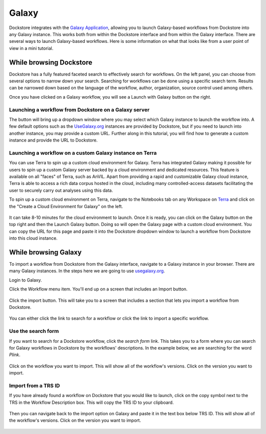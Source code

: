 ######
Galaxy
######

Dockstore integrates with the `Galaxy Application <https://usegalaxy.org>`__, allowing you to launch Galaxy-based workflows from Dockstore into
any Galaxy instance. This works both from within the Dockstore interface and from within the Galaxy interface.
There are several ways to launch Galaxy-based workflows. Here is some information on what that looks like from a user point of view in a mini tutorial.

While browsing Dockstore
========================

Dockstore has a fully featured faceted search to effectively search for workflows. On the left panel, you can choose from several options to narrow down your search. Searching for workflows can be done using a specific search term. Results can be narrowed down based on the language of the workflow, author, organization, source control used among others.

Once you have clicked on a Galaxy workflow, you will see a Launch with Galaxy button on the right.

.. figure:: /assets/images/docs/galaxy/galaxy_workflow.png
   :alt: Galaxy workflow on Dockstore

Launching a workflow from Dockstore on a Galaxy server
------------------------------------------------------

The button will bring up a dropdown window where you may select which Galaxy instance to launch the workflow into. A few default options such as the `UseGalaxy.org <https://usegalaxy.org/>`__ instances are provided by Dockstore, but if you need to launch into another instance, you may provide a custom URL. Further along in this tutorial, you will find how to generate a custom instance and provide the URL to Dockstore.

.. figure:: /assets/images/docs/galaxy/launch_with_options.png
   :alt: Launch options for Galaxy

Launching a workflow on a custom Galaxy instance on Terra
---------------------------------------------------------

You can use Terra to spin up a custom cloud environment for Galaxy. Terra has integrated Galaxy making it possible for users to spin up a custom Galaxy server backed by a cloud environment and dedicated resources. This feature is available on all "faces" of Terra, such as AnVIL. Apart from providing a rapid and customizable Galaxy cloud instance, Terra is able to access a rich data corpus hosted in the cloud, including many controlled-access datasets facilitating the user to securely carry out analyses using this data.

To spin up a custom cloud environment on Terra, navigate to the Notebooks tab on any Workspace on `Terra <https://app.terra.bio/>`__ and click on the "Create a Cloud Environment for Galaxy" on the left.

.. figure:: /assets/images/docs/galaxy/create_galaxy_environment.png
   :alt: Create a Cloud Environment for Galaxy

It can take 8-10 minutes for the cloud environment to launch. Once it is ready, you can click on the Galaxy button on the top right and then the Launch Galaxy button. Doing so will open the Galaxy page with a custom cloud environment. You can copy the URL for this page and paste it into the Dockstore dropdown window to launch a workflow from Dockstore into this cloud instance.

While browsing Galaxy
=====================

To import a workflow from Dockstore from the Galaxy interface, navigate to a Galaxy instance in your browser.
There are many Galaxy instances. In the steps here we are going to use
`usegalaxy.org <https://usegalaxy.org>`__. 

Login to Galaxy.

Click the Workflow menu item. You'll end up on a screen that includes an Import button.

.. figure:: /assets/images/docs/galaxy/workflow_import.png
   :alt: Galaxy import workflow

Click the import button. This will take you to a screen that includes a section that lets
you import a workflow from Dockstore.

.. figure:: /assets/images/docs/galaxy/dockstore_import.png
   :alt: Import workflow from Dockstore

You can either click the link to search for a workflow or click the link to import a specific workflow.

Use the search form
-------------------

If you want to search for a Dockstore workflow, click the *search form* link. This takes you to a
form where you can search for Galaxy workflows in Dockstore by the workflows' descriptions. In the 
example below, we are searching for the word *Plink*.

.. figure:: /assets/images/docs/galaxy/search.png

Click on the workflow you want to import. This will show all of the workflow's versions. Click
on the version you want to import.

Import from a TRS ID
---------------------

If you have already found a workflow on Dockstore that you would like to launch, click on the copy symbol next to the TRS in the Workflow Description box. This will copy the TRS ID to your clipboard.

.. figure:: /assets/images/docs/galaxy/copy_TRS_ID.png
   :alt: Copy TRS ID

Then you can navigate back to the import option on Galaxy and paste it in the text box below TRS ID. This will show all of the workflow's versions. Click on the version you want to import.

.. figure:: /assets/images/docs/galaxy/paste_TRS_ID.png
   :alt: Paste TRS ID

.. discourse::
    :topic_identifier: 4189

